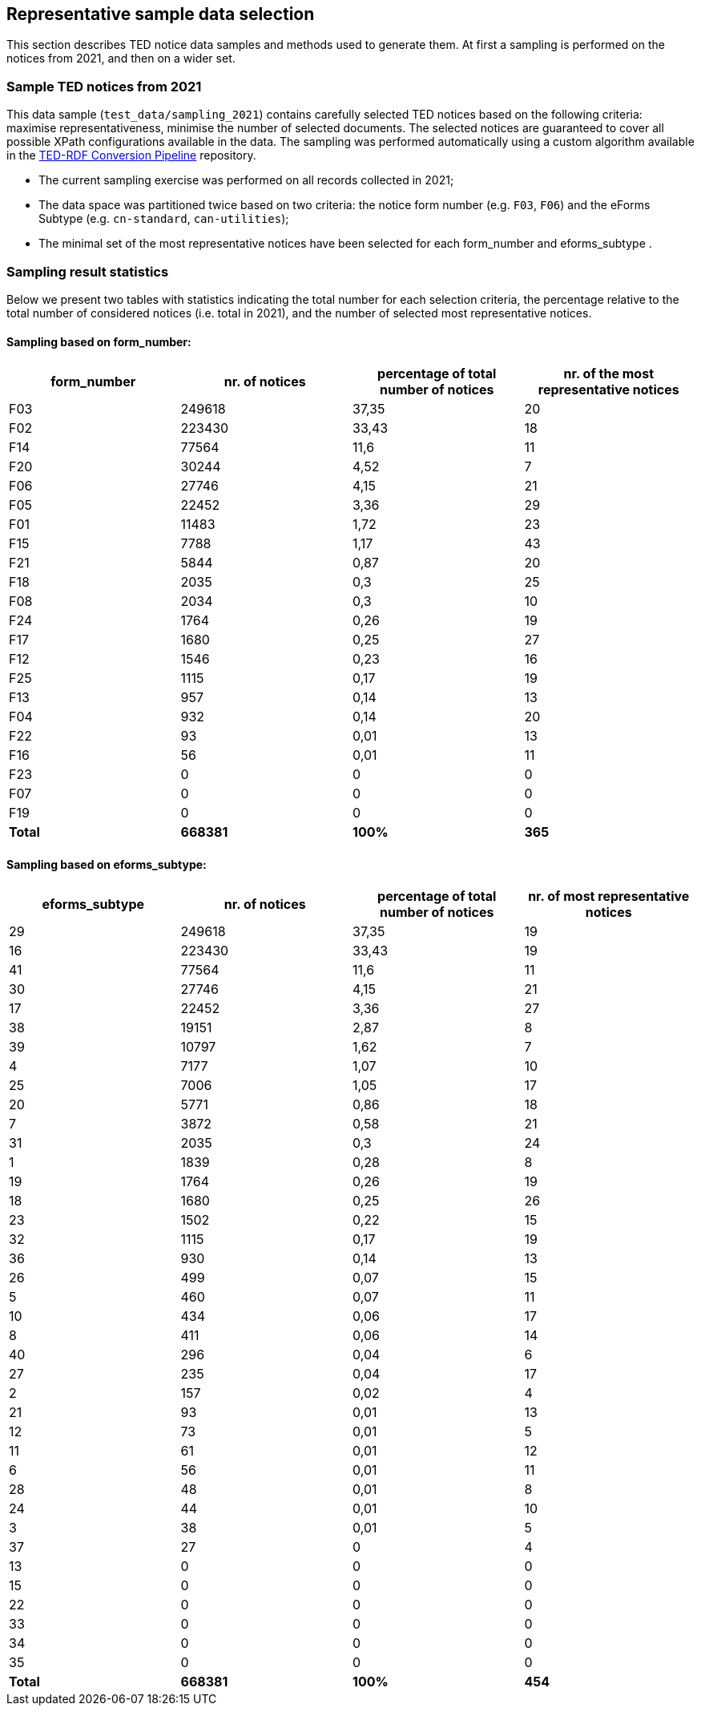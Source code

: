 == Representative sample data selection

This section describes TED notice data samples and methods used to generate them. At first a sampling is performed on the notices from 2021, and then on a wider set.

=== Sample TED notices from 2021

This data sample (`test_data/sampling_2021`) contains carefully selected TED notices based on the following criteria: maximise representativeness, minimise the number of selected documents. The selected notices are guaranteed to cover all possible XPath configurations available in the data. The sampling was performed automatically using a custom algorithm available in the https://github.com/OP-TED/ted-rdf-conversion-pipeline[TED-RDF Conversion Pipeline] repository.

* The current sampling exercise was performed on all records collected in 2021;

* The data space was partitioned twice based on two criteria: the notice form number (e.g. `F03`, `F06`) and the eForms Subtype (e.g. `cn-standard`, `can-utilities`);

* The minimal set of the most representative notices have been selected for each form_number and eforms_subtype .


=== Sampling result statistics
Below we present two tables with statistics indicating the total number for each selection criteria, the percentage relative to the total number of considered notices (i.e. total in 2021), and the number of selected most representative notices.

==== Sampling based on form_number:

|===
|*form_number*|*nr. of notices*|*percentage of total number of notices*|*nr. of the most representative notices*

|F03|249618|37,35|20
|F02|223430|33,43|18
|F14|77564|11,6|11
|F20|30244|4,52|7
|F06|27746|4,15|21
|F05|22452|3,36|29
|F01|11483|1,72|23
|F15|7788|1,17|43
|F21|5844|0,87|20
|F18|2035|0,3|25
|F08|2034|0,3|10
|F24|1764|0,26|19
|F17|1680|0,25|27
|F12|1546|0,23|16
|F25|1115|0,17|19
|F13|957|0,14|13
|F04|932|0,14|20
|F22|93|0,01|13
|F16|56|0,01|11
|F23|0|0|0
|F07|0|0|0
|F19|0|0|0
|*Total*|*668381*|*100%*|*365*
|===

==== Sampling based on eforms_subtype:


|===
|*eforms_subtype*|*nr. of notices*|*percentage of total number of notices*|*nr. of most representative notices*

|29|249618|37,35|19
|16|223430|33,43|19
|41|77564|11,6|11
|30|27746|4,15|21
|17|22452|3,36|27
|38|19151|2,87|8
|39|10797|1,62|7
|4|7177|1,07|10
|25|7006|1,05|17
|20|5771|0,86|18
|7|3872|0,58|21
|31|2035|0,3|24
|1|1839|0,28|8
|19|1764|0,26|19
|18|1680|0,25|26
|23|1502|0,22|15
|32|1115|0,17|19
|36|930|0,14|13
|26|499|0,07|15
|5|460|0,07|11
|10|434|0,06|17
|8|411|0,06|14
|40|296|0,04|6
|27|235|0,04|17
|2|157|0,02|4
|21|93|0,01|13
|12|73|0,01|5
|11|61|0,01|12
|6|56|0,01|11
|28|48|0,01|8
|24|44|0,01|10
|3|38|0,01|5
|37|27|0|4
|13|0|0|0
|15|0|0|0
|22|0|0|0
|33|0|0|0
|34|0|0|0
|35|0|0|0
|*Total*|*668381*|*100%*|*454*
|===

